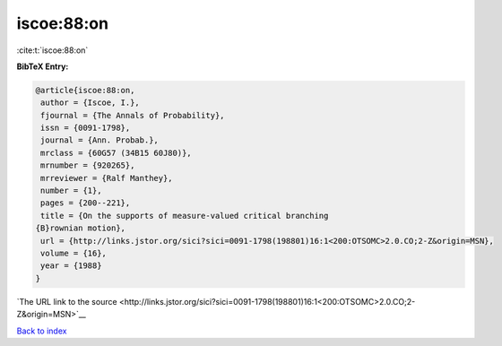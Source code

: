 iscoe:88:on
===========

:cite:t:`iscoe:88:on`

**BibTeX Entry:**

.. code-block:: bibtex

   @article{iscoe:88:on,
    author = {Iscoe, I.},
    fjournal = {The Annals of Probability},
    issn = {0091-1798},
    journal = {Ann. Probab.},
    mrclass = {60G57 (34B15 60J80)},
    mrnumber = {920265},
    mrreviewer = {Ralf Manthey},
    number = {1},
    pages = {200--221},
    title = {On the supports of measure-valued critical branching
   {B}rownian motion},
    url = {http://links.jstor.org/sici?sici=0091-1798(198801)16:1<200:OTSOMC>2.0.CO;2-Z&origin=MSN},
    volume = {16},
    year = {1988}
   }

`The URL link to the source <http://links.jstor.org/sici?sici=0091-1798(198801)16:1<200:OTSOMC>2.0.CO;2-Z&origin=MSN>`__


`Back to index <../By-Cite-Keys.html>`__
